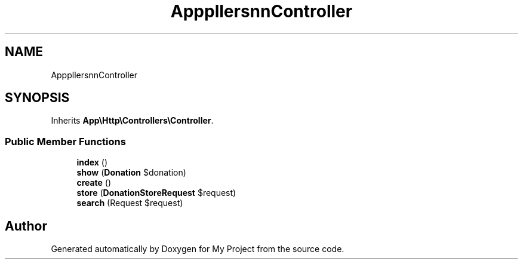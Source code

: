 .TH "App\Http\Controllers\Donation\DonationController" 3 "My Project" \" -*- nroff -*-
.ad l
.nh
.SH NAME
App\Http\Controllers\Donation\DonationController
.SH SYNOPSIS
.br
.PP
.PP
Inherits \fBApp\\Http\\Controllers\\Controller\fP\&.
.SS "Public Member Functions"

.in +1c
.ti -1c
.RI "\fBindex\fP ()"
.br
.ti -1c
.RI "\fBshow\fP (\fBDonation\fP $donation)"
.br
.ti -1c
.RI "\fBcreate\fP ()"
.br
.ti -1c
.RI "\fBstore\fP (\fBDonationStoreRequest\fP $request)"
.br
.ti -1c
.RI "\fBsearch\fP (Request $request)"
.br
.in -1c

.SH "Author"
.PP 
Generated automatically by Doxygen for My Project from the source code\&.
